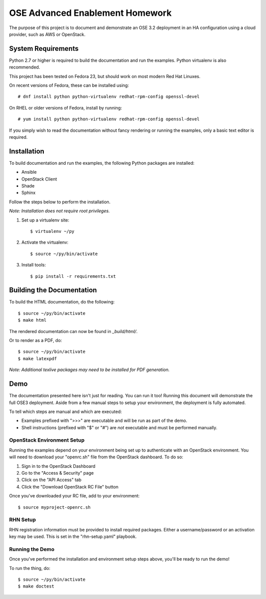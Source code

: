 ================================
OSE Advanced Enablement Homework
================================

The purpose of this project is to document and demonstrate an OSE 3.2
deployment in an HA configuration using a cloud provider, such as AWS or
OpenStack.


System Requirements
===================

Python 2.7 or higher is required to build the documentation and run the
examples. Python virtualenv is also recommended.

This project has been tested on Fedora 23, but should work on most modern Red
Hat Linuxes.

On recent versions of Fedora, these can be installed using::

    # dnf install python python-virtualenv redhat-rpm-config openssl-devel

On RHEL or older versions of Fedora, install by running::

    # yum install python python-virtualenv redhat-rpm-config openssl-devel

If you simply wish to read the documentation without fancy rendering or running
the examples, only a basic text editor is required.


Installation
============

To build documentation and run the examples, the following Python packages are
installed:

- Ansible
- OpenStack Client
- Shade
- Sphinx

Follow the steps below to perform the installation.

*Note: Installation does not require root privileges.*

#. Set up a virtualenv site::

    $ virtualenv ~/py

#. Activate the virtualenv::

    $ source ~/py/bin/activate

#. Install tools::

    $ pip install -r requirements.txt


Building the Documentation
==========================

To build the HTML documentation, do the following::

    $ source ~/py/bin/activate
    $ make html

The rendered documentation can now be found in `_build/html/`.

Or to render as a PDF, do::

    $ source ~/py/bin/activate
    $ make latexpdf

*Note: Additional texlive packages may need to be installed for PDF
generation.*


Demo
====

The documentation presented here isn't just for reading. You can run it too!
Running this document will demonstrate the full OSE3 deployment. Aside from a
few manual steps to setup your environment, the deployment is fully automated.

To tell which steps are manual and which are executed:

- Examples prefixed with ">>>" are executable and will be run as part of the
  demo.

- Shell instructions (prefixed with "$" or "#") are *not* executable and must
  be performed manually.


OpenStack Environment Setup
---------------------------

Running the examples depend on your environment being set up to authenticate
with an OpenStack environment. You will need to download your "openrc.sh" file
from the OpenStack dashboard. To do so:

#. Sign in to the OpenStack Dashboard
#. Go to the "Access & Security" page
#. Click on the "API Access" tab
#. Click the "Download OpenStack RC File" button

Once you've downloaded your RC file, add to your environment::

    $ source myproject-openrc.sh


RHN Setup
---------

RHN registration information must be provided to install required
packages. Either a username/password or an activation key may be used. This is
set in the "rhn-setup.yaml" playbook.


Running the Demo
----------------

Once you've performed the installation and environment setup steps above,
you'll be ready to run the demo!

To run the thing, do::

    $ source ~/py/bin/activate
    $ make doctest

